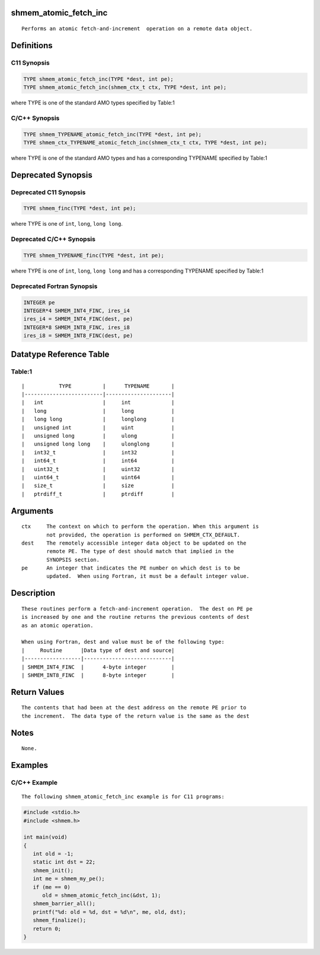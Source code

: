shmem_atomic_fetch_inc
======================

::

   Performs an atomic fetch-and-increment  operation on a remote data object.

Definitions
===========

C11 Synopsis
------------

.. code:: bash

   TYPE shmem_atomic_fetch_inc(TYPE *dest, int pe);
   TYPE shmem_atomic_fetch_inc(shmem_ctx_t ctx, TYPE *dest, int pe);

where TYPE is one of the standard AMO types specified by Table:1

C/C++ Synopsis
--------------

.. code:: bash

   TYPE shmem_TYPENAME_atomic_fetch_inc(TYPE *dest, int pe);
   TYPE shmem_ctx_TYPENAME_atomic_fetch_inc(shmem_ctx_t ctx, TYPE *dest, int pe);

where TYPE is one of the standard AMO types and has a corresponding
TYPENAME specified by Table:1

Deprecated Synopsis
===================

Deprecated C11 Synopsis
-----------------------

.. code:: bash

   TYPE shmem_finc(TYPE *dest, int pe);

where TYPE is one of ``int``, ``long``, ``long long``.

Deprecated C/C++ Synopsis
-------------------------

.. code:: bash

   TYPE shmem_TYPENAME_finc(TYPE *dest, int pe);

where TYPE is one of ``int``, ``long``, ``long long`` and has a
corresponding TYPENAME specified by Table:1

Deprecated Fortran Synopsis
---------------------------

.. code:: bash

   INTEGER pe
   INTEGER*4 SHMEM_INT4_FINC, ires_i4
   ires_i4 = SHMEM_INT4_FINC(dest, pe)
   INTEGER*8 SHMEM_INT8_FINC, ires_i8
   ires_i8 = SHMEM_INT8_FINC(dest, pe)

Datatype Reference Table
========================

Table:1
-------

::

     |           TYPE          |      TYPENAME       |
     |-------------------------|---------------------|
     |   int                   |     int             |
     |   long                  |     long            |
     |   long long             |     longlong        |
     |   unsigned int          |     uint            |
     |   unsigned long         |     ulong           |
     |   unsigned long long    |     ulonglong       |
     |   int32_t               |     int32           |
     |   int64_t               |     int64           |
     |   uint32_t              |     uint32          |
     |   uint64_t              |     uint64          |
     |   size_t                |     size            |
     |   ptrdiff_t             |     ptrdiff         |

Arguments
=========

::

   ctx     The context on which to perform the operation. When this argument is
           not provided, the operation is performed on SHMEM_CTX_DEFAULT.
   dest    The remotely accessible integer data object to be updated on the
           remote PE. The type of dest should match that implied in the
           SYNOPSIS section.
   pe      An integer that indicates the PE number on which dest is to be
           updated.  When using Fortran, it must be a default integer value.

Description
===========

::

   These routines perform a fetch-and-increment operation.  The dest on PE pe
   is increased by one and the routine returns the previous contents of dest
   as an atomic operation.

   When using Fortran, dest and value must be of the following type:
   |     Routine      |Data type of dest and source|
   |------------------|----------------------------|
   | SHMEM_INT4_FINC  |      4-byte integer        |
   | SHMEM_INT8_FINC  |      8-byte integer        |

Return Values
=============

::

   The contents that had been at the dest address on the remote PE prior to
   the increment.  The data type of the return value is the same as the dest

Notes
=====

::

   None.

Examples
========

C/C++ Example
-------------

::

   The following shmem_atomic_fetch_inc example is for C11 programs:

.. code:: bash

   #include <stdio.h>
   #include <shmem.h>

   int main(void)
   {
      int old = -1;
      static int dst = 22;
      shmem_init();
      int me = shmem_my_pe();
      if (me == 0)
         old = shmem_atomic_fetch_inc(&dst, 1);
      shmem_barrier_all();
      printf("%d: old = %d, dst = %d\n", me, old, dst);
      shmem_finalize();
      return 0;
   }
